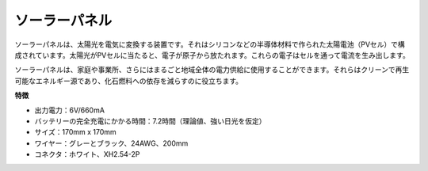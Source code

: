ソーラーパネル
=======================

.. image:: img/solar_panel.png
    :width: 400
    :align: center

ソーラーパネルは、太陽光を電気に変換する装置です。それはシリコンなどの半導体材料で作られた太陽電池（PVセル）で構成されています。太陽光がPVセルに当たると、電子が原子から放たれます。これらの電子はセルを通って電流を生み出します。

ソーラーパネルは、家庭や事業所、さらにはまるごと地域全体の電力供給に使用することができます。それらはクリーンで再生可能なエネルギー源であり、化石燃料への依存を減らすのに役立ちます。

**特徴**

* 出力電力：6V/660mA
* バッテリーの完全充電にかかる時間：7.2時間（理論値、強い日光を仮定）
* サイズ：170mm x 170mm
* ワイヤー：グレーとブラック、24AWG、200mm
* コネクタ：ホワイト、XH2.54-2P